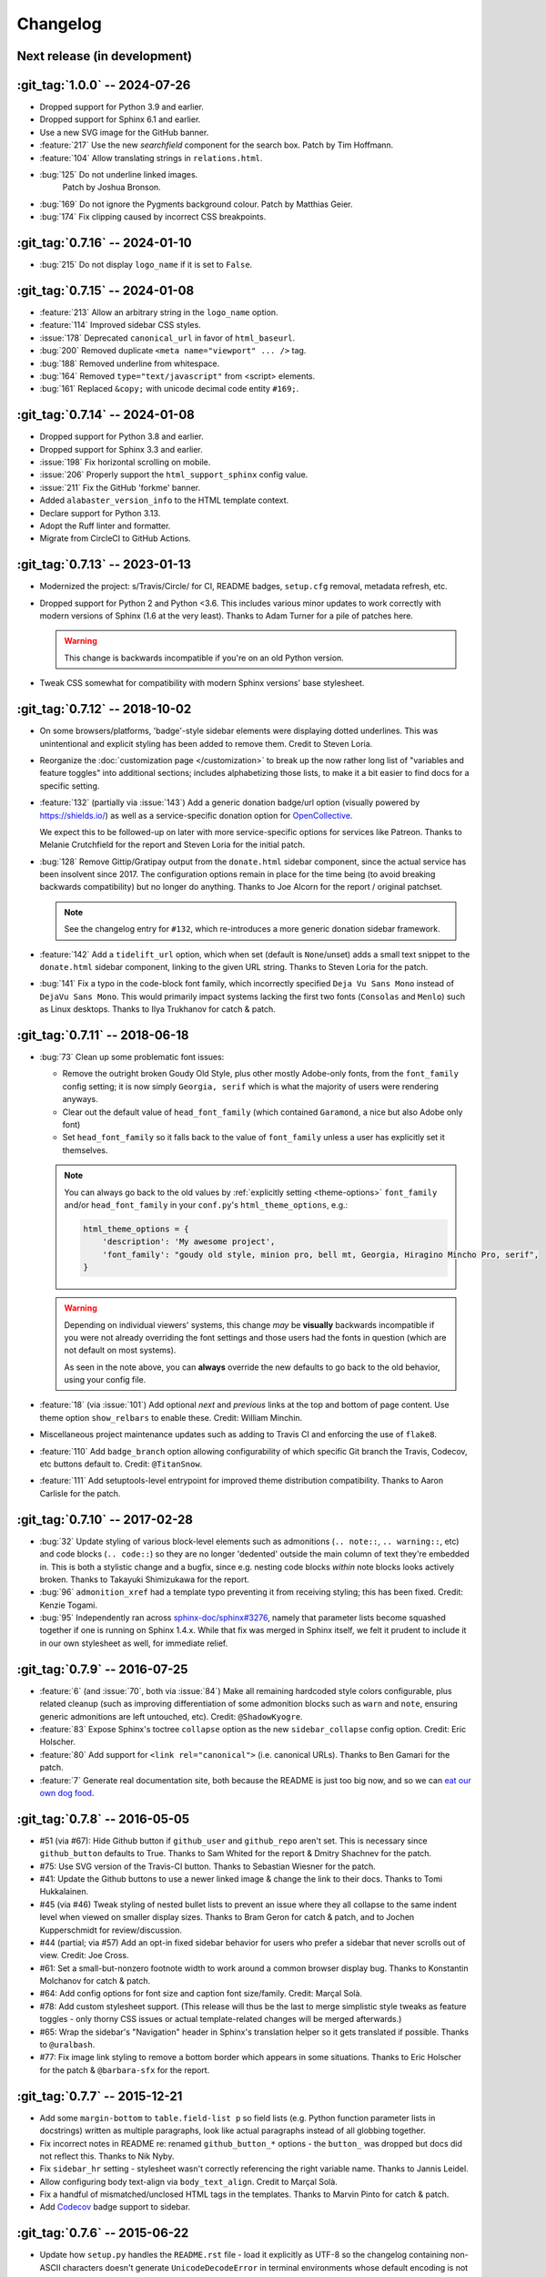 =========
Changelog
=========

Next release (in development)
-----------------------------

:git_tag:`1.0.0` -- 2024-07-26
------------------------------

- Dropped support for Python 3.9 and earlier.
- Dropped support for Sphinx 6.1 and earlier.
- Use a new SVG image for the GitHub banner.
- :feature:`217` Use the new *searchfield* component for the search box.
  Patch by Tim Hoffmann.
- :feature:`104` Allow translating strings in ``relations.html``.
- :bug:`125` Do not underline linked images.
   Patch by Joshua Bronson.
- :bug:`169` Do not ignore the Pygments background colour.
  Patch by Matthias Geier.
- :bug:`174` Fix clipping caused by incorrect CSS breakpoints.

:git_tag:`0.7.16` -- 2024-01-10
-------------------------------

- :bug:`215` Do not display ``logo_name`` if it is set to ``False``.

:git_tag:`0.7.15` -- 2024-01-08
-------------------------------

- :feature:`213` Allow an arbitrary string in the ``logo_name`` option.
- :feature:`114` Improved sidebar CSS styles.
- :issue:`178` Deprecated ``canonical_url`` in favor of ``html_baseurl``.
- :bug:`200` Removed duplicate ``<meta name="viewport" ... />`` tag.
- :bug:`188` Removed underline from whitespace.
- :bug:`164` Removed ``type="text/javascript"`` from <script> elements.
- :bug:`161` Replaced ``&copy;`` with unicode decimal code entity ``#169;``.

:git_tag:`0.7.14` -- 2024-01-08
-------------------------------

- Dropped support for Python 3.8 and earlier.
- Dropped support for Sphinx 3.3 and earlier.
- :issue:`198` Fix horizontal scrolling on mobile.
- :issue:`206` Properly support the ``html_support_sphinx`` config value.
- :issue:`211` Fix the GitHub 'forkme' banner.
- Added ``alabaster_version_info`` to the HTML template context.
- Declare support for Python 3.13.
- Adopt the Ruff linter and formatter.
- Migrate from CircleCI to GitHub Actions.

:git_tag:`0.7.13` -- 2023-01-13
-------------------------------

- Modernized the project: s/Travis/Circle/ for CI,
  README badges, ``setup.cfg`` removal, metadata refresh, etc.
- Dropped support for Python 2 and Python <3.6. This
  includes various minor updates to work correctly with modern versions of
  Sphinx (1.6 at the very least). Thanks to Adam Turner for a pile of patches
  here.

  .. warning::
    This change is backwards incompatible if you're on an old Python version.

- Tweak CSS somewhat for compatibility with modern
  Sphinx versions' base stylesheet.

:git_tag:`0.7.12` -- 2018-10-02
-------------------------------

- On some browsers/platforms, 'badge'-style sidebar elements were
  displaying dotted underlines. This was unintentional and explicit styling has
  been added to remove them. Credit to Steven Loria.
- Reorganize the :doc:`customization page
  </customization>` to break up the now rather long list of "variables and
  feature toggles" into additional sections; includes alphabetizing those
  lists, to make it a bit easier to find docs for a specific setting.
- :feature:`132` (partially via :issue:`143`) Add a generic donation
  badge/url option (visually powered by https://shields.io/) as well as a
  service-specific donation option for `OpenCollective
  <https://opencollective.com>`_.

  We expect this to be followed-up on later with more service-specific options
  for services like Patreon. Thanks to Melanie Crutchfield for the report and
  Steven Loria for the initial patch.
- :bug:`128` Remove Gittip/Gratipay output from the ``donate.html`` sidebar
  component, since the actual service has been insolvent since 2017. The
  configuration options remain in place for the time being (to avoid breaking
  backwards compatibility) but no longer do anything. Thanks to Joe Alcorn for
  the report / original patchset.

  .. note::
    See the changelog entry for ``#132``, which re-introduces a more generic
    donation sidebar framework.

- :feature:`142` Add a ``tidelift_url`` option, which when set
  (default is ``None``/unset) adds a small text snippet to the
  ``donate.html`` sidebar component, linking to the given URL string. Thanks
  to Steven Loria for the patch.
- :bug:`141` Fix a typo in the code-block font family, which incorrectly
  specified ``Deja Vu Sans Mono`` instead of ``DejaVu Sans Mono``. This would
  primarily impact systems lacking the first two fonts (``Consolas`` and
  ``Menlo``) such as Linux desktops. Thanks to Ilya Trukhanov for catch &
  patch.

:git_tag:`0.7.11` -- 2018-06-18
-------------------------------

- :bug:`73` Clean up some problematic font issues:

  - Remove the outright broken Goudy Old Style, plus other mostly Adobe-only
    fonts, from the ``font_family`` config setting; it is now simply ``Georgia,
    serif`` which is what the majority of users were rendering anyways.
  - Clear out the default value of ``head_font_family`` (which contained
    ``Garamond``, a nice but also Adobe only font)
  - Set ``head_font_family`` so it falls back to the value of ``font_family``
    unless a user has explicitly set it themselves.

  .. note::
    You can always go back to the old values by :ref:`explicitly setting
    <theme-options>` ``font_family`` and/or ``head_font_family`` in your
    ``conf.py``'s ``html_theme_options``, e.g.:

    .. code-block:: python

        html_theme_options = {
            'description': 'My awesome project',
            'font_family': "goudy old style, minion pro, bell mt, Georgia, Hiragino Mincho Pro, serif",
        }

  .. warning::
    Depending on individual viewers' systems, this change *may* be **visually**
    backwards incompatible if you were not already overriding the font
    settings and those users had the fonts in question (which are not default
    on most systems).

    As seen in the note above, you can **always** override the new defaults to
    go back to the old behavior, using your config file.

- :feature:`18` (via :issue:`101`) Add optional *next* and
  *previous* links at the top and bottom of page content. Use theme option
  ``show_relbars`` to enable these. Credit: William Minchin.
- Miscellaneous project maintenance updates such as
  adding to Travis CI and enforcing the use of ``flake8``.
- :feature:`110` Add ``badge_branch`` option allowing
  configurability of which specific Git branch the Travis, Codecov, etc buttons
  default to. Credit: ``@TitanSnow``.
- :feature:`111` Add setuptools-level entrypoint for improved theme
  distribution compatibility. Thanks to Aaron Carlisle for the patch.

:git_tag:`0.7.10` -- 2017-02-28
-------------------------------

- :bug:`32` Update styling of various block-level elements such as admonitions
  (``.. note::``, ``.. warning::``, etc) and code blocks (``.. code::``) so
  they are no longer 'dedented' outside the main column of text they're
  embedded in. This is both a stylistic change and a bugfix, since e.g. nesting
  code blocks *within* note blocks looks actively broken. Thanks to Takayuki
  Shimizukawa for the report.
- :bug:`96` ``admonition_xref`` had a template typo preventing it from
  receiving styling; this has been fixed. Credit: Kenzie Togami.
- :bug:`95` Independently ran across
  `sphinx-doc/sphinx#3276 <https://github.com/sphinx-doc/sphinx/issues/3276>`_,
  namely that parameter lists become squashed together if one is running on
  Sphinx 1.4.x. While that fix was merged in Sphinx itself, we felt it prudent
  to include it in our own stylesheet as well, for immediate relief.

:git_tag:`0.7.9` -- 2016-07-25
------------------------------

- :feature:`6` (and :issue:`70`, both via :issue:`84`) Make all remaining
  hardcoded style colors configurable, plus related cleanup (such as improving
  differentiation of some admonition blocks such as ``warn`` and ``note``,
  ensuring generic admonitions are left untouched, etc). Credit:
  ``@ShadowKyogre``.
- :feature:`83` Expose Sphinx's toctree ``collapse`` option as the new
  ``sidebar_collapse`` config option. Credit: Eric Holscher.
- :feature:`80` Add support for ``<link rel="canonical">`` (i.e. canonical
  URLs). Thanks to Ben Gamari for the patch.
- :feature:`7` Generate real documentation site, both because the README is
  just too big now, and so we can `eat our own dog food
  <https://en.wikipedia.org/wiki/Eating_your_own_dog_food>`_.

:git_tag:`0.7.8` -- 2016-05-05
------------------------------

- #51 (via #67): Hide Github button if ``github_user`` and ``github_repo``
  aren't set. This is necessary since ``github_button`` defaults to True.
  Thanks to Sam Whited for the report & Dmitry Shachnev for the patch.
- #75: Use SVG version of the Travis-CI button. Thanks to Sebastian Wiesner for
  the patch.
- #41: Update the Github buttons to use a newer linked image & change the link
  to their docs. Thanks to Tomi Hukkalainen.
- #45 (via #46) Tweak styling of nested bullet lists to prevent an issue where
  they all collapse to the same indent level when viewed on smaller display
  sizes. Thanks to Bram Geron for catch & patch, and to Jochen Kupperschmidt
  for review/discussion.
- #44 (partial; via #57) Add an opt-in fixed sidebar behavior for users who
  prefer a sidebar that never scrolls out of view. Credit: Joe Cross.
- #61: Set a small-but-nonzero footnote width to work around a common browser
  display bug. Thanks to Konstantin Molchanov for catch & patch.
- #64: Add config options for font size and caption font size/family. Credit:
  Marçal Solà.
- #78: Add custom stylesheet support. (This release will thus be the last to
  merge simplistic style tweaks as feature toggles - only thorny CSS issues or
  actual template-related changes will be merged afterwards.)
- #65: Wrap the sidebar's "Navigation" header in Sphinx's translation helper so
  it gets translated if possible. Thanks to ``@uralbash``.
- #77: Fix image link styling to remove a bottom border which appears in some
  situations. Thanks to Eric Holscher for the patch & ``@barbara-sfx`` for the
  report.

:git_tag:`0.7.7` -- 2015-12-21
------------------------------

- Add some ``margin-bottom`` to ``table.field-list p`` so field lists (e.g.
  Python function parameter lists in docstrings) written as multiple
  paragraphs, look like actual paragraphs instead of all globbing together.
- Fix incorrect notes in README re: renamed ``github_button_*`` options - the
  ``button_`` was dropped but docs did not reflect this. Thanks to Nik Nyby.
- Fix ``sidebar_hr`` setting - stylesheet wasn't correctly referencing the
  right variable name. Thanks to Jannis Leidel.
- Allow configuring body text-align via ``body_text_align``. Credit to Marçal
  Solà.
- Fix a handful of mismatched/unclosed HTML tags in the templates. Thanks to
  Marvin Pinto for catch & patch.
- Add `Codecov <https://about.codecov.io>`_ badge support to sidebar.

:git_tag:`0.7.6` -- 2015-06-22
------------------------------

- Update how ``setup.py`` handles the ``README.rst`` file - load it explicitly
  as UTF-8 so the changelog containing non-ASCII characters doesn't generate
  ``UnicodeDecodeError`` in terminal environments whose default encoding is not
  UTF-8 or other Unicode-compatible encodings. Thanks to Arun Persaud for the
  report and Max Tepkeev for the suggested fix.
- Fix left-margin & padding styling for code blocks within list-item elements,
  making them consistent with earlier changes applied to top-level code blocks.
- Expose page & sidebar widths as theme options ``page_width`` and
  ``sidebar_width``. Their defaults are the same as the previously static
  values.

:git_tag:`0.7.5` -- 2015-06-15
------------------------------

- Honor Sphinx's core ``html_show_copyright`` option when rendering page
  footer. Thanks to Marcin Wojdyr for the report.
- Pre-history versions of Alabaster attempted to remove the "related"
  sub-navigation (typically found as next/previous links in other themes) but
  this didn't work right for mobile-oriented styling.

  This has been fixed by (re-)adding an improved sidebar nav element for these
  links and making its display controllable via the new ``show_related`` theme
  option (which defaults to ``false`` for backwards compatibility).

  .. note::
    To enable the related-links nav, you'll need to set ``show_related`` to
    ``true`` **and** add ``relations.html`` to your ``html_sidebars`` (we've
    updated the example config in this README to indicate this for new
    installs).

  Thanks to Tomi Pieviläinen for the bug report.
- Update the "Fork me on Github" banner image to use an ``https://`` URI so
  sites hosted over HTTPS don't encounter mixed-content errors. Thanks to
  ``@nikolas`` for the patch.
- Remove an orphaned ``</li>`` from the footer 'show source' section. Credit to
  Marcin Wojdyr.

:git_tag:`0.7.4` -- 2015-05-03
------------------------------

- Add ``code_highlight`` option (which includes general fixes to styling of
  code blocks containing highlighted lines). Thanks to Steven Loria.

:git_tag:`0.7.3` -- 2015-03-20
------------------------------

- Hide ``shadow`` related styles on bibliography elements, in addition to the
  earlier change re: ``border``. Thanks again to Philippe Dessus.

:git_tag:`0.7.2` -- 2015-03-10
------------------------------

- Updated CSS stylesheets to apply monospace styling to both ``tt`` and
  ``code`` elements, instead of just to ``tt``. This addresses a change in HTML
  generation in Sphinx 1.3 while retaining support for Sphinx 1.2. Thanks to
  Eric Holscher for the heads up.

:git_tag:`0.7.1` -- 2015-02-27
------------------------------

- Finally add a changelog. To the README, for now, because a full doc site
  isn't worthwhile just yet.
- Allow configuring a custom Github banner image (instead of simply toggling a
  default on or off). Thanks to Nicola Iarocci for the original patch.
- Explicitly note Python version support in the README and ``setup.py``.
- Update Github button image link to use the newly-available HTTPS version of
  the URL; this helps prevent errors on doc pages served via HTTPS. Thanks to
  Gustavo Narea for the report.
- Add control over the font size & family of code blocks. Credit to Steven
  Loria.
- Allow control over font family of body text and headings. Thanks to Georg
  Brandl.
- Stylize ``.. seealso::`` blocks same as ``.. note::`` blocks for
  consistency's sake (previously, ``.. seealso::`` used the Sphinx default
  styling, which clashed). We may update these again later but for now, this is
  an improvement! Thanks again to Steven Loria.
- Allow control over CSS ``font-style`` for the site description/tagline
  element. Credit: Steven Loria.
- Add styling to disable default cell borders on ``.. bibliography::``
  directives' output. Thanks to Philippe Dessus for the report.

:git_tag:`0.6.2` -- 2014-11-25
------------------------------

- Make ``.. warn::`` blocks have a pink background (instead of having no
  background, which was apparently an oversight of the themes Alabaster is
  based on) and also make that color configurable.

:git_tag:`0.6.1` -- 2014-09-04
------------------------------

- Update Gittip support to acknowledge the service's rename to Gratipay.

:git_tag:`0.6.0` -- 2014-04-17
------------------------------

- Allow hiding the 'powered by' section of the footer.
- Fix outdated name in ``setup.py`` URL field.

:git_tag:`0.5.1` -- 2014-04-15
------------------------------

- Fix a bug in the new Travis support, re: its default value.

:git_tag:`0.5.0` -- 2014-04-09
------------------------------

- Add support for sidebar Travis status buttons.

:git_tag:`0.4.1` -- 2014-04-06
------------------------------

- Fix an inaccuracy in the description of ``logo_text_align``.
- Update logo & text styling to be more sensible.

:git_tag:`0.4.0` -- 2014-04-06
------------------------------

- Add an option to allow un-hiding one's toctree.

:git_tag:`0.3.1` -- 2014-03-13
------------------------------

- Improved Python 3 compatibility.
- Update styling of changelog pages generated by `bitprophet/releases
  <https://github.com/bitprophet/releases>`_.

:git_tag:`0.3.0` -- 2014-02-03
------------------------------

- Display Alabaster version in footers alongside Sphinx version (necessitating
  use of a mini Sphinx extension) plus other footer tweaks.

:git_tag:`0.2.0` -- 2014-01-28
------------------------------

- Allow control of logo replacement text's alignment.
- Add customized navigation sidebar element.
- Tweak page margins a bit.
- Add a 3rd level of medium-gray to the stylesheet & apply in a few places.

:git_tag:`0.1.0` -- 2013-12-31
------------------------------

- First tagged/PyPI'd version.
